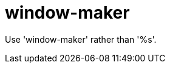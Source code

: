 :navtitle: window-maker
:keywords: reference, rule, window-maker

= window-maker

Use 'window-maker' rather than '%s'.




